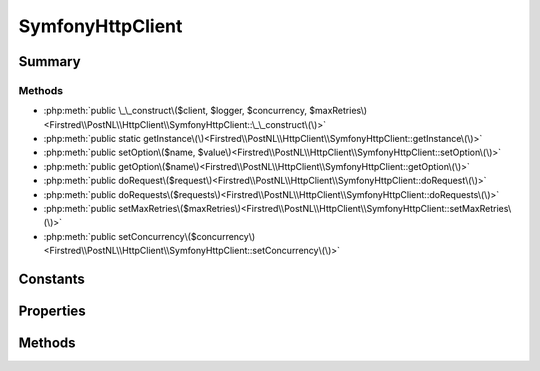 .. rst-class:: phpdoctorst

.. role:: php(code)
	:language: php


SymfonyHttpClient
=================


.. php:namespace:: Firstred\PostNL\HttpClient

.. php:class:: SymfonyHttpClient


	.. rst-class:: phpdoc-description
	
		| Class SymfonyHttpClientInterface\.
		
	
	:Parent:
		:php:class:`Firstred\\PostNL\\HttpClient\\BaseHttpClient`
	
	:Implements:
		:php:interface:`Firstred\\PostNL\\HttpClient\\ClientInterface` :php:interface:`Psr\\Log\\LoggerAwareInterface` 
	


Summary
-------

Methods
~~~~~~~

* :php:meth:`public \_\_construct\($client, $logger, $concurrency, $maxRetries\)<Firstred\\PostNL\\HttpClient\\SymfonyHttpClient::\_\_construct\(\)>`
* :php:meth:`public static getInstance\(\)<Firstred\\PostNL\\HttpClient\\SymfonyHttpClient::getInstance\(\)>`
* :php:meth:`public setOption\($name, $value\)<Firstred\\PostNL\\HttpClient\\SymfonyHttpClient::setOption\(\)>`
* :php:meth:`public getOption\($name\)<Firstred\\PostNL\\HttpClient\\SymfonyHttpClient::getOption\(\)>`
* :php:meth:`public doRequest\($request\)<Firstred\\PostNL\\HttpClient\\SymfonyHttpClient::doRequest\(\)>`
* :php:meth:`public doRequests\($requests\)<Firstred\\PostNL\\HttpClient\\SymfonyHttpClient::doRequests\(\)>`
* :php:meth:`public setMaxRetries\($maxRetries\)<Firstred\\PostNL\\HttpClient\\SymfonyHttpClient::setMaxRetries\(\)>`
* :php:meth:`public setConcurrency\($concurrency\)<Firstred\\PostNL\\HttpClient\\SymfonyHttpClient::setConcurrency\(\)>`


Constants
---------

.. php:const:: DEFAULT_TIMEOUT = 60



.. php:const:: DEFAULT_CONNECT_TIMEOUT = 20



Properties
----------

.. php:attr:: protected instance

	:Type: static 


.. php:attr:: protected static defaultOptions

	:Type: array 


Methods
-------

.. rst-class:: public

	.. php:method:: public __construct( $client=null, $logger=null, $concurrency=5, $maxRetries=5)
	
		.. rst-class:: phpdoc-description
		
			| SymfonyHttpClient constructor\.
			
		
		
		:Parameters:
			* **$client** (:any:`Symfony\\Contracts\\HttpClient\\HttpClientInterface <Symfony\\Contracts\\HttpClient\\HttpClientInterface>` | null)  
			* **$logger** (:any:`Psr\\Log\\LoggerInterface <Psr\\Log\\LoggerInterface>` | null)  
			* **$concurrency** (int)  
			* **$maxRetries** (int)  

		
		:Since: 1.3.0 Custom constructor
	
	

.. rst-class:: public static deprecated

	.. php:method:: public static getInstance()
	
		
		:Returns: static 
		:Deprecated:  Please instantiate a new client rather than using this singleton
	
	

.. rst-class:: public

	.. php:method:: public setOption( $name, $value)
	
		.. rst-class:: phpdoc-description
		
			| Set Symfony HTTP Client option\.
			
		
		
		:Parameters:
			* **$name** (string)  
			* **$value** (mixed)  

		
		:Returns: static 
	
	

.. rst-class:: public

	.. php:method:: public getOption( $name)
	
		.. rst-class:: phpdoc-description
		
			| Get Symfony HTTP Client option\.
			
		
		
		:Parameters:
			* **$name** (string)  

		
		:Returns: mixed | null 
	
	

.. rst-class:: public

	.. php:method:: public doRequest( $request)
	
		.. rst-class:: phpdoc-description
		
			| Do a single request\.
			
			| Exceptions are captured into the result array
			
		
		
		:Parameters:
			* **$request** (:any:`Psr\\Http\\Message\\RequestInterface <Psr\\Http\\Message\\RequestInterface>`)  

		
		:Returns: :any:`\\Psr\\Http\\Message\\ResponseInterface <Psr\\Http\\Message\\ResponseInterface>` 
		:Throws: :any:`\\Firstred\\PostNL\\Exception\\HttpClientException <Firstred\\PostNL\\Exception\\HttpClientException>` 
	
	

.. rst-class:: public

	.. php:method:: public doRequests( $requests=\[\])
	
		.. rst-class:: phpdoc-description
		
			| Do all async requests\.
			
			| Exceptions are captured into the result array
			
		
		
		:Parameters:
			* **$requests** (:any:`Psr\\Http\\Message\\RequestInterface\[\] <Psr\\Http\\Message\\RequestInterface>`)  

		
		:Returns: :any:`\\Firstred\\PostNL\\Exception\\HttpClientException\[\] <Firstred\\PostNL\\Exception\\HttpClientException>` | :any:`\\Psr\\Http\\Message\\ResponseInterface\[\] <Psr\\Http\\Message\\ResponseInterface>` 
		:Throws: :any:`\\Firstred\\PostNL\\Exception\\InvalidArgumentException <Firstred\\PostNL\\Exception\\InvalidArgumentException>` 
	
	

.. rst-class:: public

	.. php:method:: public setMaxRetries( $maxRetries)
	
		.. rst-class:: phpdoc-description
		
			| Set the amount of retries\.
			
		
		
		:Parameters:
			* **$maxRetries** (int)  

		
		:Returns: static 
	
	

.. rst-class:: public

	.. php:method:: public setConcurrency( $concurrency)
	
		.. rst-class:: phpdoc-description
		
			| Set the concurrency\.
			
		
		
		:Parameters:
			* **$concurrency** (int)  

		
		:Returns: static 
	
	


